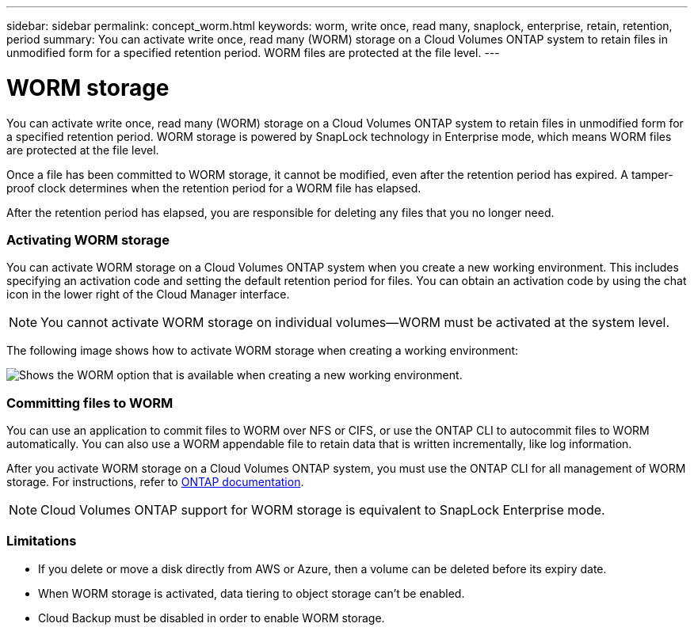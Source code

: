 ---
sidebar: sidebar
permalink: concept_worm.html
keywords: worm, write once, read many, snaplock, enterprise, retain, retention, period
summary: You can activate write once, read many (WORM) storage on a Cloud Volumes ONTAP system to retain files in unmodified form for a specified retention period. WORM files are protected at the file level.
---

= WORM storage
:hardbreaks:
:nofooter:
:icons: font
:linkattrs:
:imagesdir: ./media/

[.lead]
You can activate write once, read many (WORM) storage on a Cloud Volumes ONTAP system to retain files in unmodified form for a specified retention period. WORM storage is powered by SnapLock technology in Enterprise mode, which means WORM files are protected at the file level.

Once a file has been committed to WORM storage, it cannot be modified, even after the retention period has expired. A tamper-proof clock determines when the retention period for a WORM file has elapsed.

After the retention period has elapsed, you are responsible for deleting any files that you no longer need.

[discrete]
=== Activating WORM storage

You can activate WORM storage on a Cloud Volumes ONTAP system when you create a new working environment. This includes specifying an activation code and setting the default retention period for files. You can obtain an activation code by using the chat icon in the lower right of the Cloud Manager interface.

NOTE: You cannot activate WORM storage on individual volumes--WORM must be activated at the system level.

The following image shows how to activate WORM storage when creating a working environment:

image:screenshot_enabling_worm.gif[Shows the WORM option that is available when creating a new working environment.]

[discrete]
=== Committing files to WORM

You can use an application to commit files to WORM over NFS or CIFS, or use the ONTAP CLI to autocommit files to WORM automatically. You can also use a WORM appendable file to retain data that is written incrementally, like log information.

After you activate WORM storage on a Cloud Volumes ONTAP system, you must use the ONTAP CLI for all management of WORM storage. For instructions, refer to http://docs.netapp.com/ontap-9/topic/com.netapp.doc.pow-arch-con/home.html[ONTAP documentation^].

NOTE: Cloud Volumes ONTAP support for WORM storage is equivalent to SnapLock Enterprise mode.

[discrete]
=== Limitations

* If you delete or move a disk directly from AWS or Azure, then a volume can be deleted before its expiry date.

* When WORM storage is activated, data tiering to object storage can't be enabled.

* Cloud Backup must be disabled in order to enable WORM storage.
